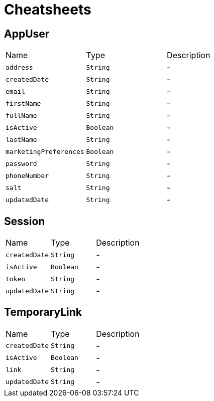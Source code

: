 = Cheatsheets

[[AppUser]]
== AppUser


[cols=">25%,^25%,50%"]
[frame="topbot"]
|===
^|Name | Type ^| Description
|[[address]]`address`|`String`|-
|[[createdDate]]`createdDate`|`String`|-
|[[email]]`email`|`String`|-
|[[firstName]]`firstName`|`String`|-
|[[fullName]]`fullName`|`String`|-
|[[isActive]]`isActive`|`Boolean`|-
|[[lastName]]`lastName`|`String`|-
|[[marketingPreferences]]`marketingPreferences`|`Boolean`|-
|[[password]]`password`|`String`|-
|[[phoneNumber]]`phoneNumber`|`String`|-
|[[salt]]`salt`|`String`|-
|[[updatedDate]]`updatedDate`|`String`|-
|===

[[Session]]
== Session


[cols=">25%,^25%,50%"]
[frame="topbot"]
|===
^|Name | Type ^| Description
|[[createdDate]]`createdDate`|`String`|-
|[[isActive]]`isActive`|`Boolean`|-
|[[token]]`token`|`String`|-
|[[updatedDate]]`updatedDate`|`String`|-
|===

[[TemporaryLink]]
== TemporaryLink


[cols=">25%,^25%,50%"]
[frame="topbot"]
|===
^|Name | Type ^| Description
|[[createdDate]]`createdDate`|`String`|-
|[[isActive]]`isActive`|`Boolean`|-
|[[link]]`link`|`String`|-
|[[updatedDate]]`updatedDate`|`String`|-
|===

